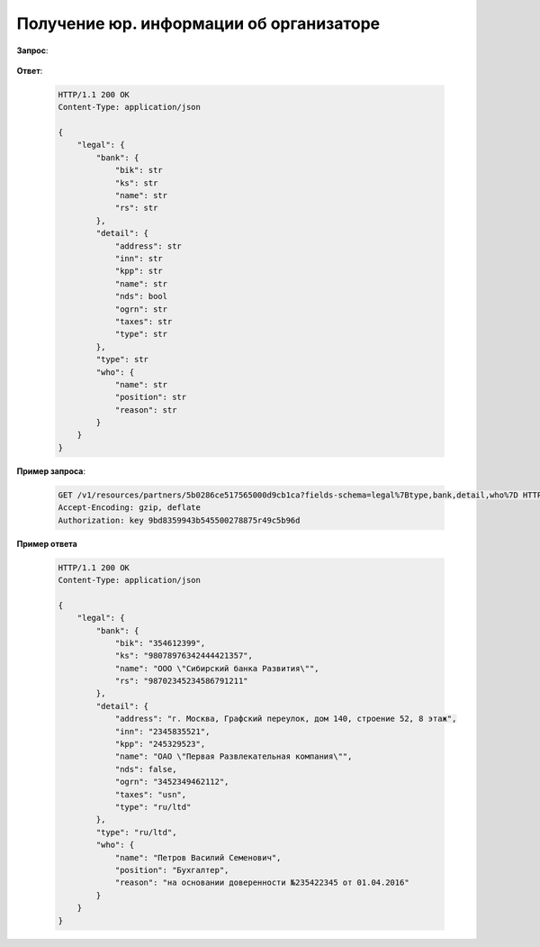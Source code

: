 .. _extra/partgner_legal/begin:

========================================
Получение юр. информации об организаторе
========================================


**Запрос**:

    .. http:get:: /v1/resources/partners/:id

        :query fields-schema: отображаемые поля = ``legal{type,bank,detail,who}``


**Ответ**:

    .. sourcecode:: js

        HTTP/1.1 200 OK
        Content-Type: application/json

        {
            "legal": {
                "bank": {
                    "bik": str
                    "ks": str
                    "name": str
                    "rs": str
                },
                "detail": {
                    "address": str
                    "inn": str
                    "kpp": str
                    "name": str
                    "nds": bool
                    "ogrn": str
                    "taxes": str
                    "type": str
                },
                "type": str
                "who": {
                    "name": str
                    "position": str
                    "reason": str
                }
            }
        }


**Пример запроса**:

    .. sourcecode:: http

        GET /v1/resources/partners/5b0286ce517565000d9cb1ca?fields-schema=legal%7Btype,bank,detail,who%7D HTTP/1.1
        Accept-Encoding: gzip, deflate
        Authorization: key 9bd8359943b545500278875r49c5b96d


**Пример ответа**

    .. sourcecode:: http

        HTTP/1.1 200 OK
        Content-Type: application/json

        {
            "legal": {
                "bank": {
                    "bik": "354612399",
                    "ks": "98078976342444421357",
                    "name": "ООО \"Сибирский банка Развития\"",
                    "rs": "98702345234586791211"
                },
                "detail": {
                    "address": "г. Москва, Графский переулок, дом 140, строение 52, 8 этаж",
                    "inn": "2345835521",
                    "kpp": "245329523",
                    "name": "ОАО \"Первая Развлекательная компания\"",
                    "nds": false,
                    "ogrn": "3452349462112",
                    "taxes": "usn",
                    "type": "ru/ltd"
                },
                "type": "ru/ltd",
                "who": {
                    "name": "Петров Василий Семенович",
                    "position": "Бухгалтер",
                    "reason": "на основании доверенности №235422345 от 01.04.2016"
                }
            }
        }